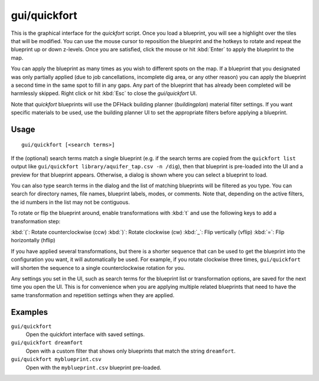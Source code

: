 gui/quickfort
=============

.. dfhack-tool::
    :summary: Apply layout blueprints to your fort.
    :tags: fort design productivity buildings map stockpiles

This is the graphical interface for the `quickfort` script. Once you load a
blueprint, you will see a highlight over the tiles that will be modified. You
can use the mouse cursor to reposition the blueprint and the hotkeys to
rotate and repeat the blueprint up or down z-levels. Once you are satisfied,
click the mouse or hit :kbd:`Enter` to apply the blueprint to the map.

You can apply the blueprint as many times as you wish to different spots on the
map. If a blueprint that you designated was only partially applied (due to job
cancellations, incomplete dig area, or any other reason) you can apply the
blueprint a second time in the same spot to fill in any gaps. Any part of the
blueprint that has already been completed will be harmlessly skipped. Right
click or hit :kbd:`Esc` to close the `gui/quickfort` UI.

Note that `quickfort` blueprints will use the DFHack building planner
(`buildingplan`) material filter settings. If you want specific materials to be
used, use the building planner UI to set the appropriate filters before
applying a blueprint.

Usage
-----

::

    gui/quickfort [<search terms>]

If the (optional) search terms match a single blueprint (e.g. if the search
terms are copied from the ``quickfort list`` output like
``gui/quickfort library/aquifer_tap.csv -n /dig``), then that blueprint is
pre-loaded into the UI and a preview for that blueprint appears. Otherwise, a
dialog is shown where you can select a blueprint to load.

You can also type search terms in the dialog and the list of matching blueprints
will be filtered as you type. You can search for directory names, file names,
blueprint labels, modes, or comments. Note that, depending on the active
filters, the id numbers in the list may not be contiguous.

To rotate or flip the blueprint around, enable transformations with :kbd:`t` and
use the following keys to add a transformation step:

:kbd:`(`:  Rotate counterclockwise (ccw)
:kbd:`)`: Rotate clockwise (cw)
:kbd:`_`:    Flip vertically (vflip)
:kbd:`=`:  Flip horizontally (hflip)

If you have applied several transformations, but there is a shorter sequence
that can be used to get the blueprint into the configuration you want, it will
automatically be used. For example, if you rotate clockwise three times,
``gui/quickfort`` will shorten the sequence to a single counterclockwise
rotation for you.

Any settings you set in the UI, such as search terms for the blueprint list or
transformation options, are saved for the next time you open the UI. This is for
convenience when you are applying multiple related blueprints that need to have
the same transformation and repetition settings when they are applied.

Examples
--------

``gui/quickfort``
    Open the quickfort interface with saved settings.
``gui/quickfort dreamfort``
    Open with a custom filter that shows only blueprints that match the string
    ``dreamfort``.
``gui/quickfort myblueprint.csv``
    Open with the ``myblueprint.csv`` blueprint pre-loaded.
